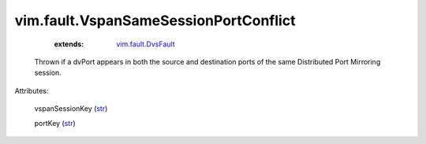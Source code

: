 .. _str: https://docs.python.org/2/library/stdtypes.html

.. _vim.fault.DvsFault: ../../vim/fault/DvsFault.rst


vim.fault.VspanSameSessionPortConflict
======================================
    :extends:

        `vim.fault.DvsFault`_

  Thrown if a dvPort appears in both the source and destination ports of the same Distributed Port Mirroring session.

Attributes:

    vspanSessionKey (`str`_)

    portKey (`str`_)




